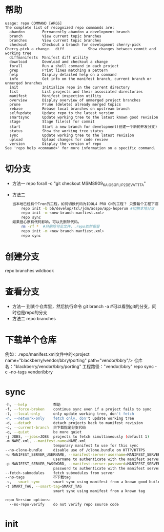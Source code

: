 * 帮助
  #+begin_src shell
    usage: repo COMMAND [ARGS]
    The complete list of recognized repo commands are:
      abandon        Permanently abandon a development branch
      branch         View current topic branches
      branches       View current topic branches
      checkout       Checkout a branch for development cherry-pick    Cherry-pick a change.  diff           Show changes between commit and working tree
      diffmanifests  Manifest diff utility
      download       Download and checkout a change
      forall         Run a shell command in each project
      grep           Print lines matching a pattern
      help           Display detailed help on a command
      info           Get info on the manifest branch, current branch or unmerged branches
      init           Initialize repo in the current directory
      list           List projects and their associated directories
      manifest       Manifest inspection utility
      overview       Display overview of unmerged project branches
      prune          Prune (delete) already merged topics
      rebase         Rebase local branches on upstream branch
      selfupdate     Update repo to the latest version
      smartsync      Update working tree to the latest known good revision
      stage          Stage file(s) for commit
      start          Start a new branch for development(创建一个新的开发分支)
      status         Show the working tree status
      sync           Update working tree to the latest revision
      upload         Upload changes for code review
      version        Display the version of repo
    See 'repo help <command>' for more information on a specific command.
  #+end_src
* 切分支
  + 方法一
    repo forall -c "git checkout MSM8909_KAIOS_GFLIP2_DEV_ATT_TA"
  + 方法二
    #+begin_src bash
      当本地已经有个Tron的工程，如何切换代码为IDOL4 PRO CN的工程？ 只要每个工程下没有特殊改动，直接重新repo init新的分支下载即可。
          repo init -b bb/develop/tcl/jdm/aospo/app-hoperun #切换本地分支
          repo init -m <new branch manfiest.xml>
          repo sync
      如果担心原有代码影响，可以先删除代码。
          rm -rf *  #只删除可见文件，.repo依然保留
          repo init -m <new branch manfiest.xml>
          repo sync
    #+end_src
* 创建分支
  repo branches wildbook
* 查看分支
  + 方法一
    到某个仓库里，然后执行命令
    git branch -a #可以看到git的分支，同时也是repo的分支
  + 方法二
    repo branches
* 下载单个仓库
  例如：.repo/manifest.xml文件中的<project name="blackberry/vendor/bbry/porting" path="vendor/bbry"/>
  仓库名："blackberry/vendor/bbry/porting"
  工程路径："vendor/bbry"
  repo sync -c --no-tags vendor/bbry
* sync
  #+begin_src bash
      -h, --help            帮助
      -f, --force-broken    continue sync even if a project fails to sync
      -l, --local-only      only update working tree, don't fetch
      -n, --network-only    fetch only, don't update working tree
      -d, --detach          detach projects back to manifest revision
      -c, --current-branch  只下载指定分支代码
      -q, --quiet           be more quiet
      -j JOBS, --jobs=JOBS  projects to fetch simultaneously (default 1)
      -m NAME.xml, --manifest-name=NAME.xml
                            temporary manifest to use for this sync
      --no-clone-bundle     disable use of /clone.bundle on HTTP/HTTPS
      -u MANIFEST_SERVER_USERNAME, --manifest-server-username=MANIFEST_SERVER_USERNAME
                            username to authenticate with the manifest server
      -p MANIFEST_SERVER_PASSWORD, --manifest-server-password=MANIFEST_SERVER_PASSWORD
                            password to authenticate with the manifest server
      --fetch-submodules    fetch submodules from server
      --no-tags             不下载tag
      -s, --smart-sync      smart sync using manifest from a known good build
      -t SMART_TAG, --smart-tag=SMART_TAG
                            smart sync using manifest from a known tag

      repo Version options:
        --no-repo-verify    do not verify repo source code

  #+end_src
* init

